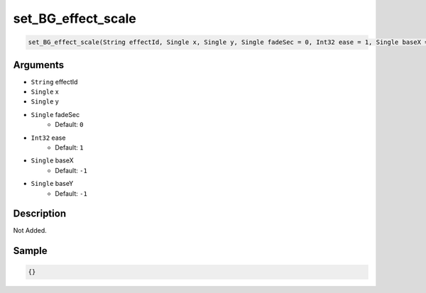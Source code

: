 .. _set_BG_effect_scale:

set_BG_effect_scale
========================

.. code-block:: text

	set_BG_effect_scale(String effectId, Single x, Single y, Single fadeSec = 0, Int32 ease = 1, Single baseX = -1, Single baseY = -1)


Arguments
------------

* ``String`` effectId
* ``Single`` x
* ``Single`` y
* ``Single`` fadeSec
	* Default: ``0``
* ``Int32`` ease
	* Default: ``1``
* ``Single`` baseX
	* Default: ``-1``
* ``Single`` baseY
	* Default: ``-1``

Description
-------------

Not Added.

Sample
-------------

.. code-block:: json

	{}

